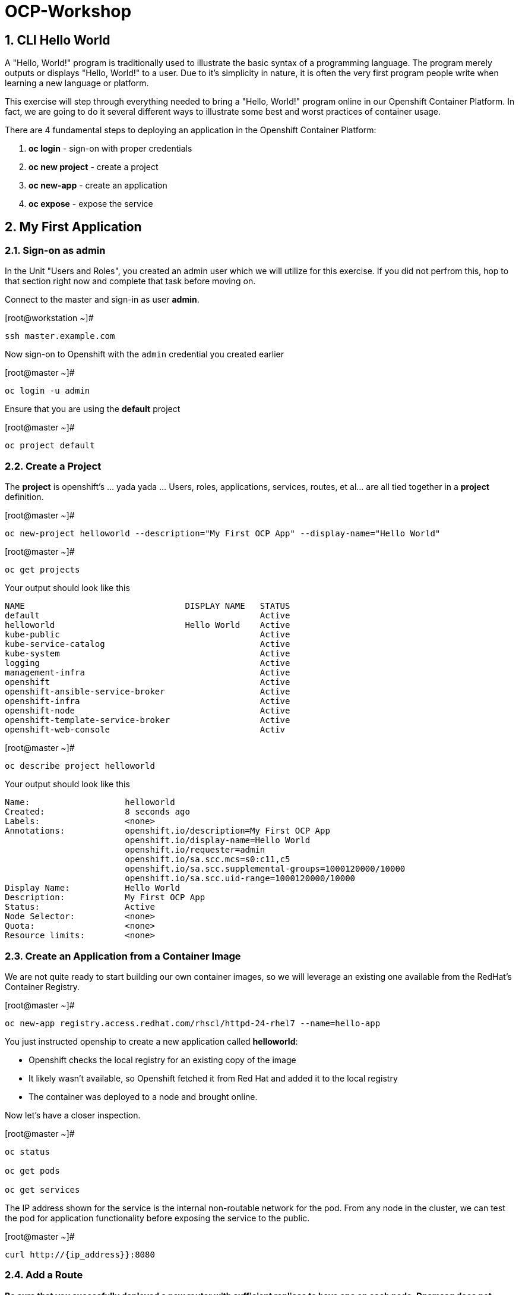 :sectnums:
:sectnumlevels: 3

= OCP-Workshop

== CLI Hello World

A "Hello, World!" program is traditionally used to illustrate the basic syntax of a programming language.  The program merely outputs or displays "Hello, World!" to a user. Due to it's simplicity in nature, it is often the very first program people write when learning a new language or platform.

This exercise will step through everything needed to bring a "Hello, World!" program online in our Openshift Container Platform.  In fact, we are going to do it several different ways to illustrate some best and worst practices of container usage.

There are 4 fundamental steps to deploying an application in the Openshift Container Platform:

  . **oc login** - sign-on with proper credentials
  . **oc new project** - create a project
  . **oc new-app** - create an application
  . **oc expose** - expose the service

== My First Application

=== Sign-on as admin

In the Unit "Users and Roles", you created an admin user which we will utilize for this exercise.  If you did not perfrom this, hop to that section right now and complete that task before moving on.

Connect to the master and sign-in as user *admin*.

.[root@workstation ~]#
----
ssh master.example.com
----

Now sign-on to Openshift with the `admin` credential you created earlier

.[root@master ~]#
----
oc login -u admin
----

Ensure that you are using the *default* project

.[root@master ~]#
----
oc project default
----

=== Create a Project

The *project* is openshift's ... yada yada ...  Users, roles, applications, services, routes, et al... are all tied together in a **project** definition.  

.[root@master ~]#
----
oc new-project helloworld --description="My First OCP App" --display-name="Hello World"
----


.[root@master ~]#
----
oc get projects
----

.Your output should look like this
----
NAME                                DISPLAY NAME   STATUS
default                                            Active
helloworld                          Hello World    Active
kube-public                                        Active
kube-service-catalog                               Active
kube-system                                        Active
logging                                            Active
management-infra                                   Active
openshift                                          Active
openshift-ansible-service-broker                   Active
openshift-infra                                    Active
openshift-node                                     Active
openshift-template-service-broker                  Active
openshift-web-console                              Activ
----

.[root@master ~]#
----    
oc describe project helloworld
----  

.Your output should look like this
----
Name:                   helloworld
Created:                8 seconds ago
Labels:                 <none>
Annotations:            openshift.io/description=My First OCP App
                        openshift.io/display-name=Hello World
                        openshift.io/requester=admin
                        openshift.io/sa.scc.mcs=s0:c11,c5
                        openshift.io/sa.scc.supplemental-groups=1000120000/10000
                        openshift.io/sa.scc.uid-range=1000120000/10000
Display Name:           Hello World
Description:            My First OCP App
Status:                 Active
Node Selector:          <none>
Quota:                  <none>
Resource limits:        <none>
----

=== Create an Application from a Container Image

We are not quite ready to start building our own container images, so we will leverage an existing one available from the RedHat's Container Registry.

.[root@master ~]#
----
oc new-app registry.access.redhat.com/rhscl/httpd-24-rhel7 --name=hello-app
----

You just instructed openship to create a new application called **helloworld**:

  * Openshift checks the local registry for an existing copy of the image
  * It likely wasn't available, so Openshift fetched it from Red Hat and added it to the local registry
  * The container was deployed to a node and brought online.

Now let's have a closer inspection.

.[root@master ~]#
----
oc status
    
oc get pods
    
oc get services
----

The IP address shown for the service is the internal non-routable network for the pod.  From any node in the cluster, we can test the pod for application functionality before exposing the service to the public. 

.[root@master ~]#
----
curl http://{ip_address}}:8080
----

=== Add a Route

*Be sure that you succesfully deployed a new router with sufficient replicas to have one on each node.  Dnsmasq does not support round-robin on a wildcard entry.  I am also exploring using nodeSelector to have the router run on the master*

Routers are the processes responsible for making services accessible to the outside world, so the routers must be reachable. Routers run as containers on nodes - therefore, the nodes where routers run must be reachable themselves.

.[root@master ~]#
----
oc expose service hello-app --hostname=helloworld.cloud.example.com
----

We can also monitor the deployment of the application by running the following command.  This command will exit once the deployment has completed and the web application is ready.

.[root@master ~]#
----
oc rollout status dc/hello-app

oc get routes
----

=== Validate Application

.[root@master ~]#
----
curl http://helloworld.cloud.example.com
----

=== Exploring the Container

Now we will take a moment to poke around the container namespace.  We need the pods full name in order to connect to a shell within the container.

.[root@master ~]#
----
oc get pods

oc rsh {{ POD NAME }}
----

Now that you have connected to the active container, have a look around


.sh-4.2$
----
id
----

.Your output should look like this
----
uid=1000120000 gid=0(root) groups=0(root),1000120000
----

.sh-4.2$
----
ps -ef
----
    
.Your output should look like this
----
UID         PID   PPID  C STIME TTY          TIME CMD
default       1      0  0 14:26 ?        00:00:03 httpd -D FOREGROUND
default      24      1  0 14:26 ?        00:00:00 /usr/bin/cat
default      25      1  0 14:26 ?        00:00:00 /usr/bin/cat
default      26      1  0 14:26 ?        00:00:00 /usr/bin/cat
default      27      1  0 14:26 ?        00:00:00 /usr/bin/cat
default      28      1  0 14:26 ?        00:00:18 httpd -D FOREGROUND
default      29      1  0 14:26 ?        00:00:18 httpd -D FOREGROUND
default      31      1  0 14:26 ?        00:00:18 httpd -D FOREGROUND
default      35      1  0 14:26 ?        00:00:18 httpd -D FOREGROUND
default      37      1  0 14:26 ?        00:00:18 httpd -D FOREGROUND
default      74      0  0 17:50 ?        00:00:00 /bin/sh
default      84     74  0 17:50 ?        00:00:00 ps -ef
----

Normally files serverd by httpd go into /var/www/html, but the security-conscious random uid does not have permissions to write to this directory (or any other directory than the tmp dirs).

.sh-4.2$
----
cd /var/www/
    
ls -la
----

.Your output should look like this
----
total 0
drwxr-xr-x.  4 default root  33 Jul 17 17:12 .
drwxr-xr-x. 19 root    root 249 Jul 17 17:13 ..
drwxr-xr-x.  2 default root   6 May  9 13:18 cgi-bin
drwxr-xr-x.  2 default root   6 May  9 13:18 html
----


The primary thing we are trying to point out here is that the UID the process is running with (ie: **1000120000**) does not have permissions to write to any part of the container filesystem except traditionally open directories like **/tmp** or **/var/tmp**.  Next, you will do a series of exercises detailing how to make adjustments to the project and deploy a real helloworld application.

When you are done exploring the container namespace, exit the shell and return to command-line of master.example.com


.sh-4.2$
----
exit
----

== Making an authentic "Hello, World!"

=== Solution #1 - Change Security Attributes

For our first solution, we are going to adjust the current project's security attribute to enable some minor modifications to a deployed pod.  We begin by editing the *namespace attributes* of the *helloworld* project.
    
.[root@master ~]#
----
oc edit namespace helloworld
----

.Adjust the following parameter
----
openshift.io/sa.scc.uid-range: 1001/10000
----

Now we will use 'oc rollout' to deploy a fresh instance of our hello-app pod.
    
.[root@master ~]#
----
oc rollout latest dc/hello-app

oc get pods
----

Depending on how quickly you run *oc get pods* after rolling out the new deployment, you may see the ContainerCreating container running and/or the pre-existing deployment of *hello-app-1-????* Terminating.
Never the less, after rolling out the new pod kubenettes will (by default) shutoff and remove older 
versions of the pod.

.Your output should look like this
----
NAME                READY     STATUS        RESTARTS   AGE                                   
hello-app-1-wbq42   0/1       Terminating   0          2h                                    
hello-app-2-lhvgp   1/1       Running       0          10s
----



.[root@master ~]#
----
oc get pods
    
oc rsh {{ POD NAME }}
----

Now that you are back in the container namespace, have a look at the /var/www/html directory and see if you notice something different.

.sh-4.2$
----
id
----

.Your output should look like this
----
uid=1001(default) gid=0(root) groups=0(root),1000120000
----

.sh-4.2$
----
cd /var/www
ls -la
----

.Your output should look like this
----
total 0
drwxr-xr-x.  4 default root  33 Jul 17 17:12 .
drwxr-xr-x. 19 root    root 249 Jul 17 17:13 ..
drwxr-xr-x.  2 default root   6 May  9 13:18 cgi-bin
drwxr-xr-x.  2 default root   6 May  9 13:18 html
----

.sh-4.2$
----
exit
----

To save time and avoid the complexity of editing an HTML file, we will just copy an exist file into the running container.

.[root@master ~]#
----
oc get pods

oc cp /var/tmp/helloworld.html {{ POD NAME }}:/var/www/html/index.html
    
curl http://helloworld.cloud.example.com
----

.Your output should look like this
----
<html>
<body>
Hello, World!
</body>
</html>
----

IMPORTANT: The solution you just completed is NOT a recommended solution on how to deploy a container for production use.  This solution was provided to touch on a few concepts unique to the Openshift Container Platform: container design, project attributes, process uid/gid (ie: namespaces) in a containerized environment, etc...

=== Solution #2 - Use emptyDir

.[root@master ~]#
----
oc new-project helloworld2 --description="My Second OCP App" --display-name="Hello World II"
    
oc new-app registry.access.redhat.com/rhscl/httpd-24-rhel7 --name=hello-app2
    
oc set volume dc/hello-app2 --add --mount-path /var/www/html --type emptyDir
    
oc expose service hello-app2 --hostname=helloworld2.cloud.example.com
    
oc rollout status dc/hello-app2
----

NOTE: You will need to wait until the pod is finished being deployed until you can inject a custom HTML file into the container image.

.Your output should look like this
----
Waiting for rollout to finish: 0 of 1 updated replicas are available...                      
Waiting for latest deployment config spec to be observed by the controller loop...           
replication controller "hello-app2-2" successfully rolled out 
----

Now you can proceed with customizing the deployed (and live) pod.

.[root@master ~]#
----
oc get pods

oc cp /var/tmp/helloworld.html {{ POD NAME }}:/var/www/html/index.html
    
curl http://helloworld2.cloud.example.com
----

.Your output should look like this
----
<html>
<body>
Hello, World!
</body>
</html>
----

If you happen to rsh into the container namespace, have a look at the permissions of /var/www/html.  You will notice that it matches the process uid.

Although it is not considered a best practice to inject files into a container during runtime, this method has it's niche applications.  What is important to note is the any filesystems mounted with emptyDir and non-persistant and will be destoyed when the container is stoppped.

=== Solution #3 - Use NFS

The purpose of this unit is not to boil the ocean with "Hello, World!".  Rather we are trying to provide basic principals of how a container functions.  So with that in mind, our next solution will be to utilize some network storage (ie: NFS) to provide the common source for our helloworld web server.

During the pre-installation phase of this lab, the host workshop.example.com was configured with an NFS server and an export called /exports/helloworld.  Let's simply mount that within the container to demonstrate our "Hello, World!" again.

.[root@master ~]#
----
oc new-project helloworld3 --description="My Third OCP App" --display-name="Hello World III"
    
oc create -f /var/tmp/helloworld-pv.yml
----

.Your output should look like this
----
persistentvolume "helloworld-pv" created
----

.[root@master ~]#
----
oc get pv
----

.Your output should look like this
----
NAME            CAPACITY   ACCESS MODES   RECLAIM POLICY   STATUS      CLAIM     STORAGECLASS   REASON    AGE
helloworld-pv   5Gi        RWO            Recycle          Available                                      7s

Now create the persistent volume claim and follow-up by checking the status of the pv and pvc.  You should see that the STATUS of the pv has changed to *Bound* and the CLAIM is held by *helloworld3/helloworld-claim*.

The pvc will likewise show STATUS *Bound* to the VOLUME *helloworld-pv*

.[root@master ~]#
----
oc create -f /var/tmp/helloworld-pv-claim.yml

oc get pv

oc get pvc
----

.Your output should look like this
----
persistentvolumeclaim "helloworld-claim" created

NAME            CAPACITY   ACCESS MODES   RECLAIM POLICY   STATUS    CLAIM                          STORAGECLASS   REASON    AGE
helloworld-pv   5Gi        RWO            Recycle          Bound     helloworld3/helloworld-claim

NAME               STATUS    VOLUME          CAPACITY   ACCESS MODES   STORAGECLASS   AGE
helloworld-claim   Bound     helloworld-pv   5Gi        RWO                           4s
----

Now that the storage prep work is complete, we can proceed to create the pod, assign the storage, and finally expose the route.

.[root@master ~]#
----
oc new-app registry.access.redhat.com/rhscl/httpd-24-rhel7 --name=hello-app3

oc set volume dc/hello-app3 --add --mount-path /var/www/html --type persistentVolumeClaim --claim-name=helloworld-claim

oc expose service hello-app3 --hostname=helloworld3.cloud.example.com

oc get pods

curl http://helloworld3.cloud.example.com
----

.Your output should look like this
----
<html>
<body>
Hello, World!
</body>
</html>
----

=== Solution #4 - Use Source Control (git)

Next we will implement the ideal solution.  Using a source code repository we will initiate a container deployment which will pull the source code and layer it into a base container (ie: source to images / S2I) and deploy it as a single unified image.

.[root@master ~]#
----
oc new-project helloworld4 --description="My Fourth OCP App" --display-name="Hello World IV"   
     
oc new-app registry.access.redhat.com/rhscl/httpd-24-rhel7~https://github.com/xtophd/OCP-Workshop --context-dir=/src/helloworld --name=hello-app4
    
oc logs -f bc/hello-app4
    
oc get builds
    
oc get pods
    
oc get events
    
oc rollout status dc/hello-app4
    
oc expose service hello-app4 --hostname=helloworld4.cloud.example.com
    
curl http://helloworld4.cloud.example.com
----

=== Solution #5 - Use Dockerfile

Next we will implement another solution using a Dockerfile.  Again, using a source code repository we we initiate a container deployment but this time we only specify a source with a `Dockerfile`.

.[root@master ~]#
----
oc new-project helloworld5 --description="My Fifth OCP App" --display-name="Hello World V"   
     
oc new-app https://github.com/xtophd/OCP-Workshop --context-dir=/src/dockerfile --name=hello-app5
    
oc logs -f bc/hello-app4
    
oc get builds
    
oc get pods
    
oc get events
    
oc rollout status dc/hello-app5
    
oc expose service hello-app5 --hostname=helloworld5.cloud.example.com
    
curl http://helloworld5.cloud.example.com
----

== Clean Up

One last view of everything we have done thus far.

.[root@master ~]#
----
oc get pod --all-namespaces -o wide
----

Now it is time to clean everything up.

.[root@master ~]#
----
oc project default
    
oc delete project helloworld
    
oc delete project helloworld2
    
oc delete project helloworld3
    
oc delete project helloworld4

oc delete project helloworld5

oc delete pv helloworld-pv

oc get pod --all-namespaces -o wide
----

== Conclusion

= End of Unit

link:https://github.com/xtophd/OCP-Workshop/tree/master/documentation[Return to Index]
